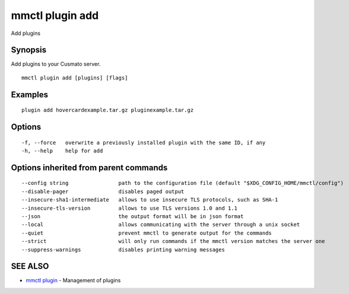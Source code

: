 .. _mmctl_plugin_add:

mmctl plugin add
----------------

Add plugins

Synopsis
~~~~~~~~


Add plugins to your Cusmato server.

::

  mmctl plugin add [plugins] [flags]

Examples
~~~~~~~~

::

    plugin add hovercardexample.tar.gz pluginexample.tar.gz

Options
~~~~~~~

::

  -f, --force   overwrite a previously installed plugin with the same ID, if any
  -h, --help    help for add

Options inherited from parent commands
~~~~~~~~~~~~~~~~~~~~~~~~~~~~~~~~~~~~~~

::

      --config string                path to the configuration file (default "$XDG_CONFIG_HOME/mmctl/config")
      --disable-pager                disables paged output
      --insecure-sha1-intermediate   allows to use insecure TLS protocols, such as SHA-1
      --insecure-tls-version         allows to use TLS versions 1.0 and 1.1
      --json                         the output format will be in json format
      --local                        allows communicating with the server through a unix socket
      --quiet                        prevent mmctl to generate output for the commands
      --strict                       will only run commands if the mmctl version matches the server one
      --suppress-warnings            disables printing warning messages

SEE ALSO
~~~~~~~~

* `mmctl plugin <mmctl_plugin.rst>`_ 	 - Management of plugins

